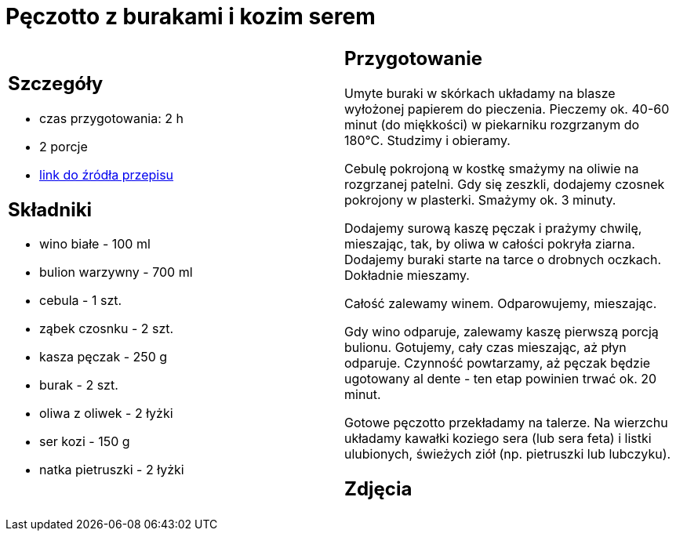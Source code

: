 = Pęczotto z burakami i kozim serem

[cols=".<a,.<a"]
[frame=none]
[grid=none]
|===
|
== Szczegóły
* czas przygotowania: 2 h
* 2 porcje
* https://kuchnialidla.pl/peczotto-z-burakiem-i-kozim-serem[link do źródła przepisu]

== Składniki
* wino białe - 100 ml
* bulion warzywny - 700 ml
* cebula - 1 szt.
* ząbek czosnku - 2 szt.
* kasza pęczak - 250 g
* burak - 2 szt.
* oliwa z oliwek - 2 łyżki
* ser kozi - 150 g
* natka pietruszki - 2 łyżki
|
== Przygotowanie
Umyte buraki w skórkach układamy na blasze wyłożonej papierem do pieczenia. Pieczemy ok. 40-60 minut (do miękkości) w piekarniku rozgrzanym do 180°C. Studzimy i obieramy.

Cebulę pokrojoną w kostkę smażymy na oliwie na rozgrzanej patelni. Gdy się zeszkli, dodajemy czosnek pokrojony w plasterki. Smażymy ok. 3 minuty.

Dodajemy surową kaszę pęczak i prażymy chwilę, mieszając, tak, by oliwa w całości pokryła ziarna. Dodajemy buraki starte na tarce o drobnych oczkach. Dokładnie mieszamy.

Całość zalewamy winem. Odparowujemy, mieszając.

Gdy wino odparuje, zalewamy kaszę pierwszą porcją bulionu. Gotujemy, cały czas mieszając, aż płyn odparuje. Czynność powtarzamy, aż pęczak będzie ugotowany al dente - ten etap powinien trwać ok. 20 minut.

Gotowe pęczotto przekładamy na talerze. Na wierzchu układamy kawałki koziego sera (lub sera feta) i listki ulubionych, świeżych ziół (np. pietruszki lub lubczyku).

== Zdjęcia
|===
